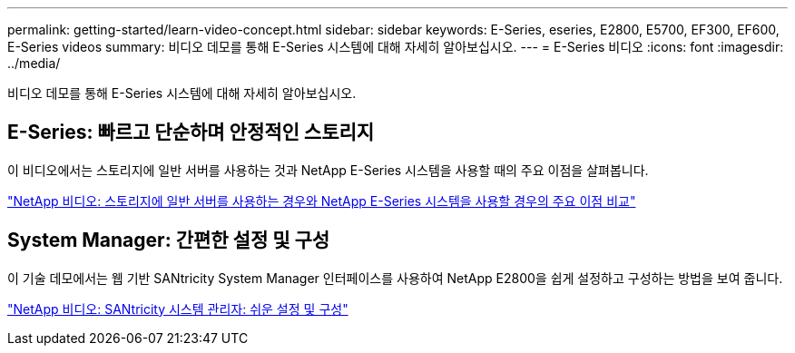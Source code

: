 ---
permalink: getting-started/learn-video-concept.html 
sidebar: sidebar 
keywords: E-Series, eseries, E2800, E5700, EF300, EF600, E-Series videos 
summary: 비디오 데모를 통해 E-Series 시스템에 대해 자세히 알아보십시오. 
---
= E-Series 비디오
:icons: font
:imagesdir: ../media/


[role="lead"]
비디오 데모를 통해 E-Series 시스템에 대해 자세히 알아보십시오.



== E-Series: 빠르고 단순하며 안정적인 스토리지

[role="lead"]
이 비디오에서는 스토리지에 일반 서버를 사용하는 것과 NetApp E-Series 시스템을 사용할 때의 주요 이점을 살펴봅니다.

https://www.youtube.com/embed/FjFkU2z_hIo?rel=0["NetApp 비디오: 스토리지에 일반 서버를 사용하는 경우와 NetApp E-Series 시스템을 사용할 경우의 주요 이점 비교"^]



== System Manager: 간편한 설정 및 구성

[role="lead"]
이 기술 데모에서는 웹 기반 SANtricity System Manager 인터페이스를 사용하여 NetApp E2800을 쉽게 설정하고 구성하는 방법을 보여 줍니다.

https://www.youtube.com/embed/I0W0AjKpCO8?rel=0["NetApp 비디오: SANtricity 시스템 관리자: 쉬운 설정 및 구성"^]

